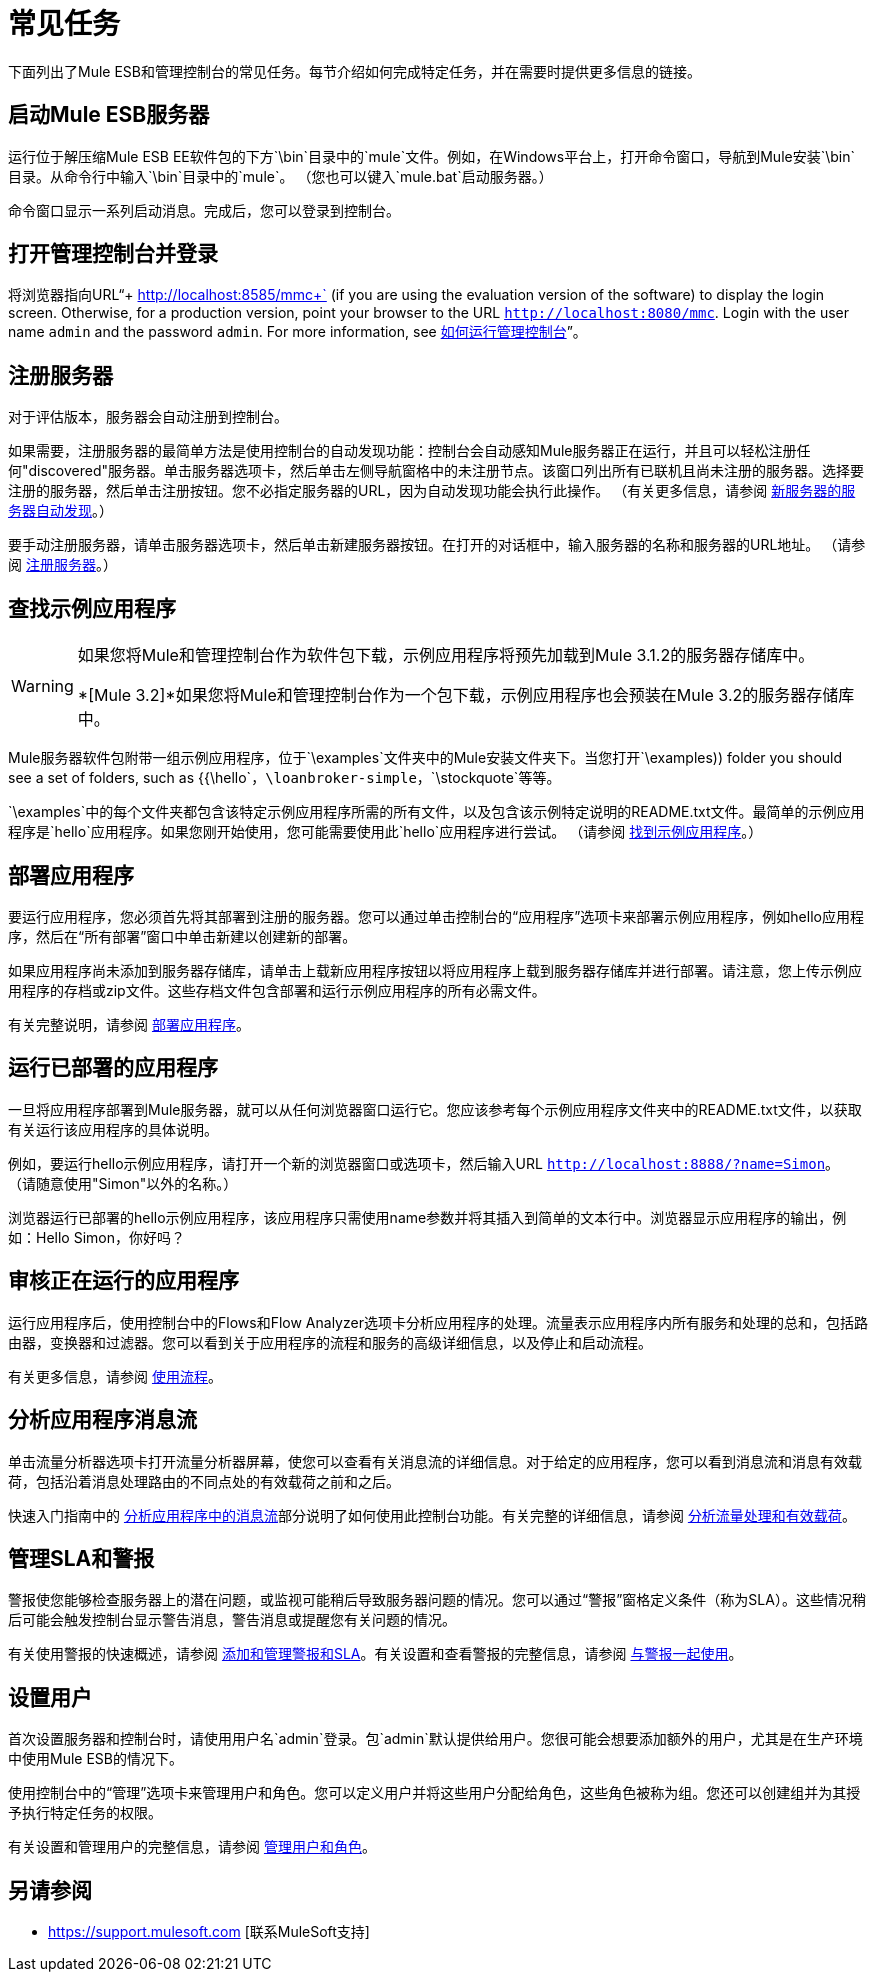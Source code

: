 = 常见任务

下面列出了Mule ESB和管理控制台的常见任务。每节介绍如何完成特定任务，并在需要时提供更多信息的链接。

== 启动Mule ESB服务器

运行位于解压缩Mule ESB EE软件包的下方`\bin`目录中的`mule`文件。例如，在Windows平台上，打开命令窗口，导航到Mule安装`\bin`目录。从命令行中输入`\bin`目录中的`mule`。 （您也可以键入`mule.bat`启动服务器。）

命令窗口显示一系列启动消息。完成后，您可以登录到控制台。

== 打开管理控制台并登录

将浏览器指向URL“+ http://localhost:8585/mmc+` (if you are using the evaluation version of the software) to display the login screen. Otherwise, for a production version, point your browser to the URL `http://localhost:8080/mmc`. Login with the user name `admin` and the password `admin`. For more information, see link:/mule-management-console/v/3.2/how-to-run-the-management-console[如何运行管理控制台]”。

== 注册服务器

对于评估版本，服务器会自动注册到控制台。

如果需要，注册服务器的最简单方法是使用控制台的自动发现功能：控制台会自动感知Mule服务器正在运行，并且可以轻松注册任何"discovered"服务器。单击服务器选项卡，然后单击左侧导航窗格中的未注册节点。该窗口列出所有已联机且尚未注册的服务器。选择要注册的服务器，然后单击注册按钮。您不必指定服务器的URL，因为自动发现功能会执行此操作。 （有关更多信息，请参阅 link:/mule-management-console/v/3.2/working-with-mule-server-instances[新服务器的服务器自动发现]。）

要手动注册服务器，请单击服务器选项卡，然后单击新建服务器按钮。在打开的对话框中，输入服务器的名称和服务器的URL地址。 （请参阅 link:/mule-management-console/v/3.2/working-with-mule-server-instances[注册服务器]。）

== 查找示例应用程序

[WARNING]
====
如果您将Mule和管理控制台作为软件包下载，示例应用程序将预先加载到Mule 3.1.2的服务器存储库中。

*[Mule 3.2]*如果您将Mule和管理控制台作为一个包下载，示例应用程序也会预装在Mule 3.2的服务器存储库中。
====

Mule服务器软件包附带一组示例应用程序，位于`\examples`文件夹中的Mule安装文件夹下。当您打开`\examples)) folder you should see a set of folders, such as {{\hello`，`\loanbroker-simple`，`\stockquote`等等。

`\examples`中的每个文件夹都包含该特定示例应用程序所需的所有文件，以及包含该示例特定说明的README.txt文件。最简单的示例应用程序是`hello`应用程序。如果您刚开始使用，您可能需要使用此`hello`应用程序进行尝试。 （请参阅 link:/mule-management-console/v/3.2/quick-start-guide-to-mule-esb-server-and-the-management-console[找到示例应用程序]。）

== 部署应用程序

要运行应用程序，您必须首先将其部署到注册的服务器。您可以通过单击控制台的“应用程序”选项卡来部署示例应用程序，例如hello应用程序，然后在“所有部署”窗口中单击新建以创建新的部署。

如果应用程序尚未添加到服务器存储库，请单击上载新应用程序按钮以将应用程序上载到服务器存储库并进行部署。请注意，您上传示例应用程序的存档或zip文件。这些存档文件包含部署和运行示例应用程序的所有必需文件。

有关完整说明，请参阅 link:/mule-management-console/v/3.2/deploying-applications[部署应用程序]。

== 运行已部署的应用程序

一旦将应用程序部署到Mule服务器，就可以从任何浏览器窗口运行它。您应该参考每个示例应用程序文件夹中的README.txt文件，以获取有关运行该应用程序的具体说明。

例如，要运行hello示例应用程序，请打开一个新的浏览器窗口或选项卡，然后输入URL `http://localhost:8888/?name=Simon`。 （请随意使用"Simon"以外的名称。）

浏览器运行已部署的hello示例应用程序，该应用程序只需使用name参数并将其插入到简单的文本行中。浏览器显示应用程序的输出，例如：Hello Simon，你好吗？

== 审核正在运行的应用程序

运行应用程序后，使用控制台中的Flows和Flow Analyzer选项卡分析应用程序的处理。流量表示应用程序内所有服务和处理的总和，包括路由器，变换器和过滤器。您可以看到关于应用程序的流程和服务的高级详细信息，以及停止和启动流程。

有关更多信息，请参阅 link:/mule-management-console/v/3.2/working-with-flows[使用流程]。

== 分析应用程序消息流

单击流量分析器选项卡打开流量分析器屏幕，使您可以查看有关消息流的详细信息。对于给定的应用程序，您可以看到消息流和消息有效载荷，包括沿着消息处理路由的不同点处的有效载荷之前和之后。

快速入门指南中的 link:/mule-management-console/v/3.2/quick-start-guide-to-mule-esb-server-and-the-management-console[分析应用程序中的消息流]部分说明了如何使用此控制台功能。有关完整的详细信息，请参阅 link:/mule-management-console/v/3.2/analyzing-flow-processing-and-payloads[分析流量处理和有效载荷]。

== 管理SLA和警报

警报使您能够检查服务器上的潜在问题，或监视可能稍后导致服务器问题的情况。您可以通过“警报”窗格定义条件（称为SLA）。这些情况稍后可能会触发控制台显示警告消息，警告消息或提醒您有关问题的情况。

有关使用警报的快速概述，请参阅 link:/mule-management-console/v/3.2/quick-start-guide-to-mule-esb-server-and-the-management-console[添加和管理警报和SLA]。有关设置和查看警报的完整信息，请参阅 link:/mule-management-console/v/3.2/working-with-alerts[与警报一起使用]。

== 设置用户

首次设置服务器和控制台时，请使用用户名`admin`登录。包`admin`默认提供给用户。您很可能会想要添加额外的用户，尤其是在生产环境中使用Mule ESB的情况下。

使用控制台中的“管理”选项卡来管理用户和角色。您可以定义用户并将这些用户分配给角色，这些角色被称为组。您还可以创建组并为其授予执行特定任务的权限。

有关设置和管理用户的完整信息，请参阅 link:/mule-management-console/v/3.2/managing-users-and-roles[管理用户和角色]。

== 另请参阅

*  https://support.mulesoft.com [联系MuleSoft支持]
